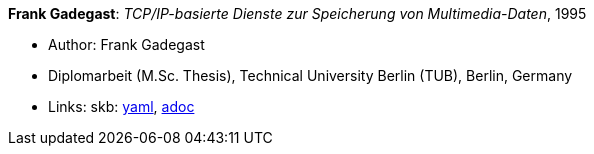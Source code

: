 //
// This file was generated by SKB-Dashboard, task 'lib-yaml2src'
// - on Wednesday November  7 at 08:42:48
// - skb-dashboard: https://www.github.com/vdmeer/skb-dashboard
//

*Frank Gadegast*: _TCP/IP-basierte Dienste zur Speicherung von Multimedia-Daten_, 1995

* Author: Frank Gadegast
* Diplomarbeit (M.Sc. Thesis), Technical University Berlin (TUB), Berlin, Germany
* Links:
      skb:
        https://github.com/vdmeer/skb/tree/master/data/library/thesis/master/1990/gadegast-frank-1995.yaml[yaml],
        https://github.com/vdmeer/skb/tree/master/data/library/thesis/master/1990/gadegast-frank-1995.adoc[adoc]

